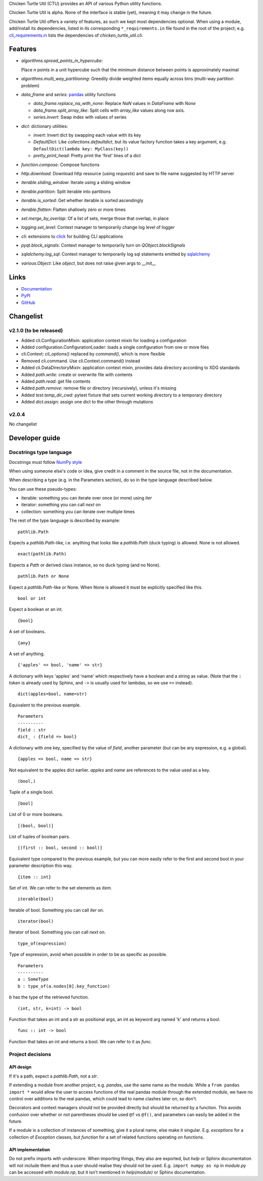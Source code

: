 Chicken Turtle Util (CTU) provides an API of various Python utility functions.

Chicken Turtle Util is alpha. None of the interface is stable (yet), meaning it
may change in the future.

Chicken Turtle Util offers a variety of features, as such we kept most
dependencies optional.  When using a module, add/install its dependencies,
listed in its corresponding ``*_requirements.in`` file found in the root of the
project; e.g.  `cli_requirements.in`__ lists the dependencies of
`chicken_turtle_util.cli`.

.. __: https://github.com/timdiels/chicken_turtle_util/blob/master/cli_requirements.in


Features
========

- `algorithms.spread_points_in_hypercube`:

  Place `n` points in a unit hypercube such that the minimum distance between
  points is approximately maximal

- `algorithms.multi_way_partitioning`: Greedily divide weighted items equally across bins (multi-way partition problem)       
- `data_frame` and `series`: `pandas <http://pandas.pydata.org/>`_ utility functions

  - `data_frame.replace_na_with_none`: Replace `NaN` values in `DataFrame` with `None`
  - `data_frame.split_array_like`: Split cells with `array_like` values along row axis.
  - `series.invert`: Swap index with values of series

- `dict`: dictionary utilities:

  - `invert`: Invert dict by swapping each value with its key
  - `DefaultDict`: Like `collections.defaultdict`, but its value factory function takes a key argument, e.g. ``DefaultDict(lambda key: MyClass(key))``
  - `pretty_print_head`: Pretty print the 'first' lines of a dict

- `function.compose`: Compose functions
- `http.download`: Download http resource (using `requests`) and save to file name suggested by HTTP server
- `iterable.sliding_window`: Iterate using a sliding window
- `iterable.partition`: Split iterable into partitions
- `iterable.is_sorted`: Get whether iterable is sorted ascendingly
- `iterable.flatten`: Flatten shallowly zero or more times
- `set.merge_by_overlap`: Of a list of sets, merge those that overlap, in place
- `logging.set_level`: Context manager to temporarily change log level of logger
- `cli`: extensions to `click <http://click.pocoo.org/>`_ for building CLI applications
- `pyqt.block_signals`: Context manager to temporarily turn on `QObject.blockSignals`
- `sqlalchemy.log_sql`: Context manager to temporarily log sql statements emitted by `sqlalchemy <http://www.sqlalchemy.org/>`_
- `various.Object`: Like `object`, but does not raise given args to `__init__`

Links
=====
- `Documentation <http://pythonhosted.org/chicken_turtle_util/>`_
- `PyPI <https://pypi.python.org/pypi/chicken_turtle_util/>`_
- `GitHub <https://github.com/timdiels/chicken_turtle_util/>`_

Changelist
==========

.. todo: add to overview

v2.1.0 (to be released)
-----------------------
- Added cli.ConfigurationMixin: application context mixin for loading a configuration
- Added configuration.ConfigurationLoader: loads a single configuration from one or more files
- cli.Context: `cli_options()` replaced by `command()`, which is more flexible
- Removed cli.command. Use cli.Context.command() instead
- Added cli.DataDirectoryMixin: application context mixin, provides data
  directory according to XDG standards
- Added `path.write`: create or overwrite file with contents
- Added `path.read`: get file contents
- Added `path.remove`: remove file or directory (recursively), unless it's missing
- Added `test.temp_dir_cwd`: pytest fixture that sets current working directory to a temporary directory
- Added `dict.assign`: assign one dict to the other through mutations

v2.0.4
------
No changelist

Developer guide
===============

Docstrings type language
------------------------

Docstrings must follow `NumPy style <https://github.com/numpy/numpy/blob/master/doc/HOWTO_DOCUMENT.rst.txt#sections>`_

When using someone else's code or idea, give credit in a comment in the
source file, not in the documentation.

When describing a type (e.g. in the Parameters section), do so in the type
language described below.

You can use these pseudo-types:

- iterable: something you can iterate over once (or more) using `iter`
- iterator: something you can call `next` on
- collection: something you can iterate over multiple times

The rest of the type language is described by example::

    pathlib.Path

Expects a `pathlib.Path`-like, i.e. anything that looks like a `pathlib.Path`
(duck typing) is allowed. None is not allowed. ::

    exact(pathlib.Path)

Expects a `Path` or derived class instance, so no duck typing (and no None). ::

    pathlib.Path or None

Expect a `pathlib.Path`-like or None. When None is allowed it must be
explicitly specified like this. ::

    bool or int

Expect a boolean or an int. ::

    {bool}

A set of booleans. ::

    {any}

A set of anything. ::

    {'apples' => bool, 'name' => str}

A dictionary with keys 'apples' and 'name' which respectively have a boolean
and a string as value. (Note that the ``:`` token is already used by Sphinx, and
``->`` is usually used for lambdas, so we use ``=>`` instead). ::

    dict(apples=bool, name=str)

Equivalent to the previous example. ::

    Parameters
    ----------
    field : str
    dict_ : {field => bool}

A dictionary with one key, specified by the value of `field`, another parameter (but can be any expression, e.g. a global). ::

    {apples => bool, name => str}

Not equivalent to the apples dict earlier. `apples` and `name` are references to the value used as a key. ::

    (bool,)

Tuple of a single bool. ::

    [bool]

List of 0 or more booleans. ::

    [(bool, bool)]

List of tuples of boolean pairs. ::

    [(first :: bool, second :: bool)]

Equivalent type compared to the previous example, but you can more easily refer
to the first and second bool in your parameter description this way. ::

    {item :: int}

Set of int. We can refer to the set elements as `item`. ::

    iterable(bool)

Iterable of bool. Something you can call `iter` on. ::

    iterator(bool)

Iterator of bool. Something you can call `next` on. ::

    type_of(expression)

Type of expression, avoid when possible in order to be as specific as
possible. ::

    Parameters
    ----------
    a : SomeType
    b : type_of(a.nodes[0].key_function)

`b` has the type of the retrieved function. ::

    (int, str, k=int) -> bool

Function that takes an int and a str as positional args, an int as keyword arg
named 'k' and returns a bool. ::

    func :: int -> bool

Function that takes an int and returns a bool. We can refer to it as `func`.

Project decisions
-----------------

API design
~~~~~~~~~~

If it's a path, expect a `pathlib.Path`, not a `str`.

If extending a module from another project, e.g. `pandas`, use the same name
as the module. While a ``from pandas import *`` would allow the user to access
functions of the real pandas module through the extended module, we have no
control over additions to the real pandas, which could lead to name clashes
later on, so don't.

Decorators and context managers should not be provided directly but should be
returned by a function. This avoids confusion over whether or not parentheses
should be used ``@f`` vs ``@f()``, and parameters can easily be added in the
future.

If a module is a collection of instances of something, give it a plural name,
else make it singular. E.g. `exceptions` for a collection of `Exception`
classes, but `function` for a set of related functions operating on functions.

API implementation
~~~~~~~~~~~~~~~~~~

Do not prefix imports with underscore. When importing things, they also are
exported, but `help` or Sphinx documentation will not include them and thus a
user should realise they should not be used. E.g.  ``import numpy as np`` in
`module.py` can be accessed with `module.np`, but it isn't mentioned in
`help(module)` or Sphinx documentation.

